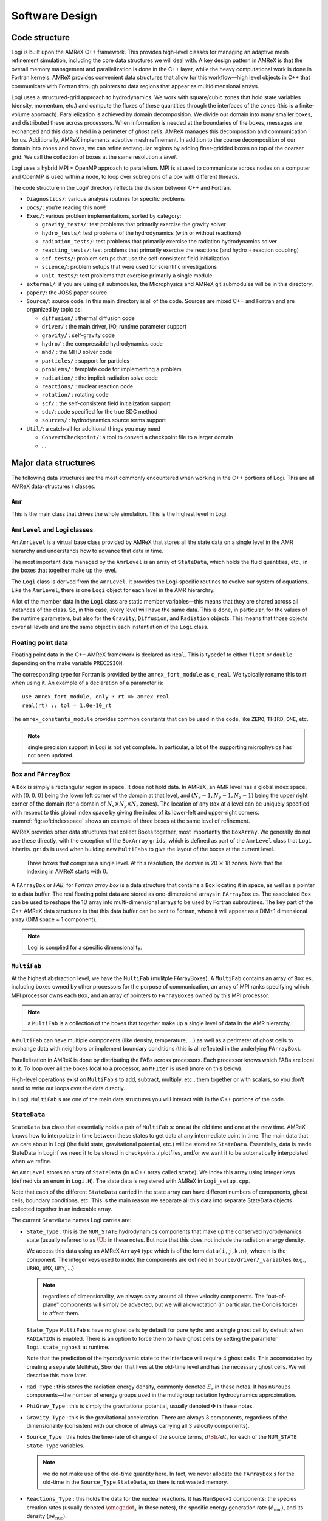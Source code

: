 ***************
Software Design
***************

Code structure
==============

Logi is built upon the AMReX C++ framework. This provides
high-level classes for managing an adaptive mesh refinement
simulation, including the core data structures we will deal with. A
key design pattern in AMReX is that the overall memory management
and parallelization is done in the C++ layer, while the heavy
computational work is done in Fortran kernels. AMReX provides
convenient data structures that allow for this workflow—high level
objects in C++ that communicate with Fortran through pointers to
data regions that appear as multidimensional arrays.

Logi uses a structured-grid approach to hydrodynamics. We work
with square/cubic zones that hold state variables (density, momentum,
etc.) and compute the fluxes of these quantities through the
interfaces of the zones (this is a finite-volume approach).
Parallelization is achieved by domain decomposition. We divide our
domain into many smaller boxes, and distributed these across
processors. When information is needed at the boundaries of the
boxes, messages are exchanged and this data is held in a perimeter of
*ghost cells*. AMReX manages this decompostion and
communication for us. Additionally, AMReX implements adaptive mesh
refinement. In addition to the coarse decomposition of our domain
into zones and boxes, we can refine rectangular regions by adding
finer-gridded boxes on top of the coarser grid. We call the
collection of boxes at the same resolution a *level*.

Logi uses a hybrid MPI + OpenMP approach to parallelism. MPI is
at used to communicate across nodes on a computer and OpenMP is used
within a node, to loop over subregions of a box with different
threads.

The code structure in the Logi/ directory reflects the
division between C++ and Fortran.

-  ``Diagnostics/``: various analysis routines for specific problems

-  ``Docs/``: you’re reading this now!

-  ``Exec/``: various problem implementations, sorted by category:

   -  ``gravity_tests/``: test problems that primarily exercise the gravity solver

   -  ``hydro_tests/``: test problems of the hydrodynamics (with or without reactions)

   -  ``radiation_tests/``: test problems that primarily exercise the radiation hydrodynamics solver

   -  ``reacting_tests/``: test problems that primarily exercise the reactions (and hydro + reaction coupling)

   -  ``scf_tests/``: problem setups that use the self-consistent field initialization

   -  ``science/``: problem setups that were used for scientific investigations

   -  ``unit_tests/``: test problems that exercise primarily a single module

-  ``external/``: if you are using git submodules, the Microphysics and AMReX git
   submodules will be in this directory.

-  ``paper/``: the JOSS paper source

-  ``Source/``: source code. In this main directory is all of the
   code. Sources are mixed C++ and Fortran and are organized by topic
   as:

   -  ``diffusion/`` : thermal diffusion code

   -  ``driver/`` : the main driver, I/O, runtime parameter support

   -  ``gravity/`` : self-gravity code

   -  ``hydro/`` : the compressible hydrodynamics code

   -  ``mhd/`` : the MHD solver code

   -  ``particles/`` : support for particles

   -  ``problems/`` : template code for implementing a problem

   -  ``radiation/`` : the implicit radiation solve code

   -  ``reactions/`` : nuclear reaction code

   -  ``rotation/`` : rotating code

   -  ``scf/`` : the self-consistent field initialization support

   -  ``sdc/``: code specified for the true SDC method

   -  ``sources/`` : hydrodynamics source terms support

-  ``Util/``: a catch-all for additional things you may need

   -  ``ConvertCheckpoint/``: a tool to convert a checkpoint file to
      a larger domain

   -  ...

Major data structures
=====================

The following data structures are the most commonly encountered when
working in the C++ portions of Logi. This are all
AMReX data-structures / classes.

``Amr``
-------

This is the main class that drives the whole simulation. This is
the highest level in Logi.

``AmrLevel`` and Logi classes
-------------------------------

An ``AmrLevel`` is a virtual base class provided by AMReX that
stores all the state data on a single level in the AMR hierarchy and
understands how to advance that data in time.

The most important data managed by the ``AmrLevel`` is an array of
``StateData``, which holds the fluid quantities, etc., in the boxes
that together make up the level.

The ``Logi`` class is derived from the ``AmrLevel``. It provides
the Logi-specific routines to evolve our system of equations. Like
the ``AmrLevel``, there is one ``Logi`` object for each level in the
AMR hierarchry.

A lot of the member data in the ``Logi`` class are static member
variables—this means that they are shared across all instances of
the class. So, in this case, every level will have the same data.
This is done, in particular, for the values of the runtime parameters,
but also for the ``Gravity``, ``Diffusion``, and ``Radiation``
objects. This means that those objects cover all levels and are the
same object in each instantiation of the ``Logi`` class.

Floating point data
-------------------

Floating point data in the C++ AMReX framework is declared as
``Real``. This is typedef to either ``float`` or ``double`` depending
on the make variable ``PRECISION``.

The corresponding type for Fortran is provided by the
``amrex_fort_module`` as ``c_real``. We typically rename
this to rt when using it. An example of a declaration of a
parameter is::

      use amrex_fort_module, only : rt => amrex_real
      real(rt) :: tol = 1.0e-10_rt

The ``amrex_constants_module`` provides common constants that can
be used in the code, like ``ZERO``, ``THIRD``, ``ONE``, etc.

.. note :: single precision support in Logi is not yet complete. In
   particular, a lot of the supporting microphysics has not been updated.

``Box`` and ``FArrayBox``
-------------------------

A ``Box`` is simply a rectangular region in space. It does not hold
data. In AMReX, an AMR level has a global index space, with
:math:`(0,0,0)` being the lower left corner of the domain at that level, and
:math:`(N_x-1, N_y-1, N_z-1)` being the upper right corner of the domain
(for a domain of :math:`N_x \times N_y \times N_z` zones). The location of
any ``Box`` at a level can be uniquely specified with respect to this
global index space by giving the index of its lower-left and
upper-right corners. :numref:`fig:soft:indexspace` shows an
example of three boxes at the same level of refinement.

AMReX provides other data structures that collect Boxes together,
most importantly the ``BoxArray``. We generally do not use these
directly, with the exception of the ``BoxArray`` ``grids``,
which is defined as part of the ``AmrLevel`` class that ``Logi``
inherits. ``grids`` is used when building new ``MultiFabs`` to give
the layout of the boxes at the current level.

.. _fig:soft:indexspace:
.. figure:: index_grid2.png
   :width: 4in

   Three boxes that comprise a single level. At this
   resolution, the domain is 20 :math:`\times` 18 zones. Note that the
   indexing in AMReX starts with :math:`0`.

A ``FArrayBox`` or *FAB*, for *Fortran array box* is a data
structure that contains a ``Box`` locating it in space, as well as a
pointer to a data buffer. The real floating point data are stored as
one-dimensional arrays in ``FArrayBox`` es. The associated ``Box`` can be
used to reshape the 1D array into multi-dimensional arrays to be used
by Fortran subroutines. The key part of the C++ AMReX data
structures is that this data buffer can be sent to Fortran, where it
will appear as a DIM+1 dimensional array (DIM space + 1
component).

.. note:: Logi is complied for a specific dimensionality.

``MultiFab``
------------

At the highest abstraction level, we have the ``MultiFab`` (mulitple
FArrayBoxes). A ``MultiFab`` contains an array of ``Box`` es, including
boxes owned by other processors for the purpose of communication,
an array of MPI ranks specifying which MPI processor owns each ``Box``,
and an array of pointers to ``FArrayBoxes`` owned by this MPI
processor. 

.. note:: a ``MultiFab`` is a collection of the boxes that together
   make up a single level of data in the AMR hierarchy.

A ``MultiFab`` can have multiple components (like density, temperature,
...) as well as a perimeter of ghost cells to exchange data with
neighbors or implement boundary conditions (this is all reflected in
the underlying ``FArrayBox``).

Parallelization in AMReX is done by distributing the FABs across
processors. Each processor knows which FABs are local to it. To loop
over all the boxes local to a processor, an ``MFIter`` is used (more
on this below).

High-level operations exist on ``MultiFab`` s to add, subtract, multiply,
etc., them together or with scalars, so you don’t need to write out
loops over the data directly.

In Logi, ``MultiFab`` s are one of the main data structures you will
interact with in the C++ portions of the code.

.. _soft:sec:statedata:

``StateData``
-------------

``StateData`` is a class that essentially holds a pair of
``MultiFab`` s: one at the old time and one at the new
time. AMReX knows how to interpolate in time between these states to
get data at any intermediate point in time. The main data that we care
about in Logi (the fluid state, gravitational potential, etc.) will
be stored as ``StateData``. Essentially, data is made StateData in
Logi if we need it to be stored in checkpoints / plotfiles, and/or
we want it to be automatically interpolated when we refine.

An ``AmrLevel`` stores an array of ``StateData`` (in a C++ array
called ``state``). We index this array using integer keys (defined
via an enum in ``Logi.H``). The state data is registered
with AMReX in ``Logi_setup.cpp``.

Note that each of the different ``StateData`` carried in the state
array can have different numbers of components, ghost cells, boundary
conditions, etc. This is the main reason we separate all this data
into separate StateData objects collected together in an indexable
array.

The current ``StateData`` names Logi carries are:

-  ``State_Type`` : this is the ``NUM_STATE`` hydrodynamics
   components that make up the conserved hydrodynamics state (usually
   referred to as :math:`\Ub` in these notes. But note that this does
   not include the radiation energy density.

   We access this data using an AMReX ``Array4`` type which is
   of the form ``data(i,j,k,n)``, where ``n`` is the component.
   The integer keys used to index the components are defined
   in ``Source/driver/_variables`` (e.g., ``URHO``, ``UMX``,
   ``UMY``, ...)

   .. note:: regardless of dimensionality, we always carry around all
      three velocity components. The “out-of-plane” components will
      simply be advected, but we will allow rotation (in particular,
      the Coriolis force) to affect them.

   ``State_Type`` ``MultiFab`` s have no ghost cells by default for
   pure hydro and a single ghost cell by default when ``RADIATION``
   is enabled. There is an option to force them to have ghost cells by
   setting the parameter ``logi.state_nghost`` at runtime.

   Note that the prediction of the hydrodynamic state to the interface
   will require 4 ghost cells. This accomodated by creating a separate
   MultiFab, ``Sborder`` that lives at the old-time level and
   has the necessary ghost cells. We will describe this more later.

-  ``Rad_Type`` : this stores the radiation energy density,
   commonly denoted :math:`E_r` in these notes. It has ``nGroups``
   components—the number of energy groups used in the multigroup
   radiation hydrodynamics approximation.

-  ``PhiGrav_Type`` : this is simply the gravitational
   potential, usually denoted :math:`\Phi` in these notes.

-  ``Gravity_Type`` : this is the gravitational
   acceleration. There are always 3 components, regardless of the
   dimensionality (consistent with our choice of always carrying all 3
   velocity components).

-  ``Source_Type`` : this holds the time-rate of change of
   the source terms, :math:`d\Sb/dt`, for each of the ``NUM_STATE``
   ``State_Type`` variables.


   .. note:: we do not make use of the old-time quantity here. In
      fact, we never allocate the ``FArrayBox`` s for the old-time in
      the ``Source_Type`` ``StateData``, so there is not wasted
      memory.

-  ``Reactions_Type`` : this holds the data for the nuclear
   reactions. It has ``NumSpec+2`` components: the species
   creation rates (usually denoted :math:`\omegadot_k` in these notes),
   the specific energy generation rate (:math:`\dot{e}_\mathrm{nuc}`),
   and its density (:math:`\rho \dot{e}_\mathrm{nuc}`).

   These are stored as ``StateData`` so we have access to the reaction terms
   outside of advance, both for diagnostics (like flame speed estimation)
   and for reaction timestep limiting (this in particular needs the
   data stored in checkpoints for continuity of timestepping upon restart).

- ``Mag_Type_x`` : this is defined for MHD and stores the
   face-centered (on x-faces) x-component of the magnetic field.

- ``Mag_Type_y`` : this is defined for MHD and stores the
   face-centered (on y-faces) y-component of the magnetic field.

- ``Mag_Type_z`` : this is defined for MHD and stores the
   face-centered (on z-faces) z-component of the magnetic field.

-  ``Simplified_SDC_React_Type`` : this is used with the SDC
   time-advancement algorithm. This stores the ``NQSRC`` terms
   that describe how the primitive variables change over the timestep
   due only to reactions. These are used when predicting the interface
   states of the primitive variables for the hydrodynamics portion of the
   algorithm.

We access the ``MultiFab`` s that carry the data of interest by interacting
with the ``StateData`` using one of these keys. For instance::

    MultiFab& S_new = get_new_data(State_Type);

gets a pointer to the ``MultiFab`` containing the hydrodynamics state data
at the new time.

``MFIter`` and interacting with Fortran
=======================================

The process of looping over boxes at a given level of refinement and
operating on their data is linked to how Logi achieves
thread-level parallelism. The OpenMP approach in Logi has evolved
considerably since the original paper was written, with the modern
approach, called *tiling*, gearing up to meet the demands of
many-core processors in the next-generation of supercomputers.

Full details of iterating over boxes and calling compute kernels
is given in the AMReX documentation here: https://amrex-codes.github.io/amrex/docs_html/Basics.html#mfiter-and-tiling


Practical Details in Working with Tiling
----------------------------------------

With tiling, the OpenMP is now all in C++, and not in Fortran for all
modules except reactions and ``initdata``.

It is the responsibility of the coder to make sure that the routines
within a tiled region are safe to use with OpenMP. In particular,
note that:

-  tile boxes are non-overlapping

-  the union of tile boxes completely cover the valid region of the
   fab

-  Consider working with a node-centered MultiFab, ``ugdnv``, and
   a cell-centered ``MultiFab`` ``s``:

   -  with ``mfi(s)``, the tiles are based on the cell-centered
      index space. If you have an :math:`8\times 8` box, then and 4 tiles,
      then your tiling boxes will range from :math:`0\rightarrow 3`,
      :math:`4\rightarrow 7`.

   -  with ``mfi(ugdnv)``, the tiles are based on nodal indices,
      so your tiling boxes will range from :math:`0\rightarrow 3`,
      :math:`4\rightarrow 8`.

-  When updating routines to work with tiling, we need to
   understand the distinction between the index-space of the entire box
   (which corresponds to the memory layout) and the index-space of the
   tile.

   -  In the C++ end, we pass (sometimes via the
      ``BL_TO_FORTRAN()`` macro) the ``loVect`` and ``hiVect`` of the
      entire box (including ghost cells). These are then used to
      allocate the array in Fortran as::

            double precision :: a(a_l1:a_h1, a_l2:a_h2, ...)

      When tiling is used, we do not want to loop as do ``a_l1``,
      ``a_h1``, but instead we need to loop over the tiling region. The
      indices of the tiling region need to be passed into the Fortran
      routine separately, and they come from the ``mfi.tilebox()``
      or ``mfi.growntilebox()`` statement.

   -  In Fortran, when initializing an array to 0, do so only
      over the tile region, not for the entire box. For a Fortran array
      a, this means we cannot do::

            a = 0.0
            a(:,:,:,:) = 0.0

      but instead must do::

            a(lo(1):hi(1),lo(2):hi(2),lo(3):hi(3),:) = 0.0

      where ``lo()`` and ``hi()`` are the index-space for the tile box
      returned from ``mfi.tilebox()`` in C++ and passed into the Fortran
      routine.

   -  Look at ``r_old_s`` in ``Exec/gravity_tests/DustCollapse/probdata.f90`` as an
      example of how to declare a ``threadprivate`` variable—this is then used
      in ``sponge_nd.f90``.

Boundaries: ``FillPatch`` and ``FillPatchIterator``
===================================================

AMReX calls the act of filling ghost cells a *fillpatch*
operation. Boundaries between grids are of two types. The first we
call “fine-fine”, which is two grids at the same level. The second
type is "coarse-fine", which needs interpolation from the coarse grid
to fill the fine grid ghost cells. Both of these are part of the
fillpatch operation. Fine-fine fills are just a straight copy from
“valid regions” to ghost cells. Coarse-fine fills are enabled
because the ``StateData`` is not just arrays, they’re “State Data”,
which means that the data knows how to interpolate itself (in an
anthropomorphical sense). The type of interpolation to use is defined
in ``Logi_setup.cpp``—search for
``cell_cons_interp``, for example—that’s “cell conservative
interpolation”, i.e., the data is cell-based (as opposed to
node-based or edge-based) and the interpolation is such that the
average of the fine values created is equal to the coarse value from
which they came. (This wouldn’t be the case with straight linear
interpolation, for example.)

Additionally, since ``StateData`` has an old and new timelevel,
the fill patch operation can interpolate to an intermediate time.

Examples
--------

To illustrate the various ways we fill ghost cells and use the data,
let’s consider the following scenarios:

-  *You have state data that was defined with no ghost cells. You
   want to create a new* ``MultiFab`` *containing a copy of that data with*
   ``NGROW`` *ghost cells.*

   This is the case with ``Sborder`` —the ``MultiFab`` of the
   hydrodynamic state that we use to kick-off the hydrodynamics
   advance.

   ``Sborder`` is declared in ``Logi.H`` simply as:

   .. code:: c++

         Multifab Sborder;

   It is then allocated in ``Logi::initialize_do_advance()``

   .. code:: c++

         Sborder.define(grids, NUM_STATE, NUM_GROW, Fab_allocate);
         const Real prev_time = state[State_Type].prevTime();
         expand_state(Sborder, prev_time, NUM_GROW);

   Note in the call to ``.define()``, we tell AMReX to already
   allocate the data regions for the ``FArrayBox`` s that are part of
   ``Sborder``.

   The actually filling of the ghost cells is done by
   ``Logi::expand_state()``:

   .. code:: c++

         AmrLevel::FillPatch(*this, Sborder, NUM_GROW,
                             prev_time, State_Type, 0, NUM_STATE);

   Here, we are filling the ng ghost cells of ``MultiFab``
   ``Sborder`` at time prev_time. We are using the
   ``StateData`` that is part of the current ``Logi`` object that we
   are part of. Note: ``FillPatch`` takes an object reference as its
   first argument, which is the object that contains the relevant
   ``StateData`` —that is what the this pointer indicates.
   Finally, we are copying the ``State_Type`` data components 0 to
   ``NUM_STATE`` [1]_.

   The result of this operation is that ``Sborder`` will now have
   ``NUM_GROW`` ghost cells consistent with the ``State_Type``
   data at the old time-level.

-  *You have state data that was defined with* ``NGROW`` *ghost
   cells. You want to ensure that the ghost cells are filled
   (including any physical boundaries) with valid data.*

   This is very similar to the procedure shown above. The main
   difference is that for the ``MultiFab`` that will be the target
   of the ghost cell filling, we pass in a reference to the ``StateData`` itself.

   The main thing you need to be careful of here, is that you
   need to ensure that the the time you are at is consistent with
   the ``StateData`` ’s time. Here’s an example from the radiation
   portion of the code ``MGFLDRadSolver.cpp``:

   .. code:: c++

         Real time = logi->get_state_data(Rad_Type).curTime();
         MultiFab& S_new = logi->get_new_data(State_Type);

         AmrLevel::FillPatch(*logi, S_new, ngrow, time, State_Type,
                             0, S_new.nComp(), 0);

   In this example, ``S_new`` is a pointer to the new-time-level
   ``State_Type`` ``MultiFab``. So this operation will use the
   ``State_Type`` data to fill its own ghost cells. we fill the
   ``ngrow`` ghost cells of the new-time-level ``State_Type`` data,
   for all the components.

   Note that in this example, because the ``StateData`` lives in the
   ``logi`` object and we are working from the ``Radiation`` object,
   we need to make reference to the current ``logi`` object
   pointer. If this were all done within the ``logi`` object, then
   the pointer will simply be ``this``, as we saw above.

-  *You have a* ``MultiFab`` *with some derived quantity. You want to
   fill its ghost cells.*

   ``MultiFabs`` have a ``FillBoundary()`` method that will fill all
   the ghost cells between boxes at the same level. It will not fill
   ghost cells at coarse-fine boundaries or at physical boundaries.

-  *You want to loop over the FABs in state data, filling ghost cells
   along the way*

   This is the job of the ``FillPatchIterator``—this iterator is used
   to loop over the grids and fill ghostcells. A key thing to keep in
   mind about the ``FillPatchIterator`` is that you operate on a copy of
   the data—the data is disconnected from the original source. If you
   want to update the data in the source, you need to explicitly copy
   it back. Also note: ``FillPatchIterator`` takes a ``MultiFab``, but this is
   not filled—this is only used to get the grid layout. Finally, the
   way the ``FillPatchIterator`` is implemented is that all the
   communication is done first, and then the iterating over boxes
   commences.

   For example, the loop that calls ``CA_UMDRV`` (all the
   hydrodynamics integration stuff) starts with::

          for (FillPatchIterator fpi(*this, S_new, NUM_GROW,
                                     time, State_Type, strtComp, NUM_STATE);
                fpi.isValid(); ++fpi)
          {
            FArrayBox &state = fpi();
            Box bx(fpi.validbox());

            // work on the state FAB.  The interior (valid) cells will
            // live between bx.loVect() and bx.hiVect()
          }

   Here the ``FillPatchIterator`` is the thing that distributes the
   grids over processors and makes parallel “just work”. This fills the
   single patch ``fpi`` , which has ``NUM_GROW`` ghost cells,
   with data of type ``State_Type`` at time ``time``,
   starting with component strtComp and including a total of
   ``NUM_STATE`` components.

In general, one should never assume that ghostcells are valid, and
instead do a fill patch operation when in doubt. Sometimes we will
use a ``FillPatchIterator`` to fill the ghost cells into a ``MultiFab``
without an explict look. This is done as::

      FillPatchIterator fpi(*this,S_old,1,time,State_Type,0,NUM_STATE);
      MultiFab& state_old = fpi.get_mf();

In this operation, state_old points to the internal
``MultiFab`` in the ``FillPatchIterator``, by getting a reference to it as
``fpi.get_mf()``. This avoids a local copy.

Note that in the examples above, we see that only ``StateData`` can fill
physical boundaries (because these register how to fill the boundaries
when they are defined). There are some advanced operations in
AMReX that can get around this, but we do not use them in Logi.

.. _soft:phys_bcs:

Physical Boundaries
-------------------

.. index:: boundary conditions

Physical boundary conditions are specified by an integer index [2]_ in
the ``inputs`` file, using the ``logi.lo_bc`` and ``logi.hi_bc`` runtime
parameters. The generally supported boundary conditions are, their
corresponding integer key, and the action they take for the normal
velocity, transverse velocity, and generic scalar are shown in 
:numref:`table:logi:bcs`.

The definition of the specific actions are:

-  ``INT_DIR``: data taken from other grids or interpolated

-  ``EXT_DIR``: data specified on EDGE (FACE) of bndry

-  ``HOEXTRAP``: higher order extrapolation to EDGE of bndry

-  ``FOEXTRAP``: first order extrapolation from last cell in interior

-  ``REFLECT_EVEN``: :math:`F(-n) = F(n)` true reflection from interior cells

-  ``REFLECT_ODD``: :math:`F(-n) = -F(n)` true reflection from interior cells

The actual registration of a boundary condition action to a particular
variable is done in ``Logi_setup.cpp``. At the top we define arrays
such as ``scalar_bc``, ``norm_vel_bc``, etc, which say which kind of
bc to use on which kind of physical boundary.  Boundary conditions are
set in functions like ``set_scalar_bc``, which uses the ``scalar_bc``
pre-defined arrays. We also specify the name of the Fortran routine
that is responsible for filling the data there (e.g., ``hypfill``).  These
routines are discussed more below.

If you want to specify a value at a function (like at an inflow
boundary), then you choose an *inflow* boundary at that face of
the domain. You then need to write the implementation code for this.
There is a centralized hydrostatic boundary condition that is implemented
this way—see :ref:`create:bcs`.

.. _table:logi:bcs:
.. table:: Physical boundary conditions supported in Logi.

   +-------------+-------------+-------------+--------------+--------------+
   | **name**    | **integer** | **normal    | **transverse | **scalars**  |
   |             |             | velocity**  | velocity**   |              |
   +=============+=============+=============+==============+==============+
   | interior    | 0           | INT_DIR     | INT_DIR      | INT_DIR      |
   +-------------+-------------+-------------+--------------+--------------+
   | inflow      | 1           | EXT_DIR     | EXT_DIR      | EXT_DIR      |
   +-------------+-------------+-------------+--------------+--------------+
   | outflow     | 2           | FOEXTRAP    | FOEXTRAP     | FOEXTRAP     |
   +-------------+-------------+-------------+--------------+--------------+
   | symmetry    | 3           | REFLECT_ODD | REFLECT_EVEN | REFLECT_EVEN |
   +-------------+-------------+-------------+--------------+--------------+
   | slipwall    | 4           | REFLECT_ODD | REFLECT_EVEN | REFLECT_EVEN |
   +-------------+-------------+-------------+--------------+--------------+
   | noslipwall  | 5           | REFLECT_ODD | REFLECT_EVEN | REFLECT_EVEN |
   +-------------+-------------+-------------+--------------+--------------+

``FluxRegister``
----------------

A ``FluxRegister`` holds face-centered data at the boundaries of a box.
It is composed of a set of ``MultiFab`` s (one for each face, so 6 for
3D). A ``FluxRegister`` stores fluxes at coarse-fine interfaces,
and isused for the flux-correction step.

Other AMReX Concepts
====================

There are a large number of classes that help define the structure of
the grids, metadata associate with the variables, etc. A good way to
get a sense of these is to look at the ``.H`` files in the
``amrex/Src/`` directory.

``Geometry`` class
------------------

There is a ``Geometry`` object, ``geom`` for each level as part of
the ``Logi`` object (this is inhereted through ``AmrLevel``).

``ParmParse`` class
-------------------

Error Estimators
----------------

``Gravity`` class
=================

There is a single ``Gravity`` object, ``gravity``, that is a
static class member of the ``Logi`` object. This means that all
levels refer to the same ``Gravity`` object.

Within the ``Gravity`` object, there are pointers to the ``Amr``
object (as ``parent``), and all of the ``AmrLevels`` (as a ``PArray``,
``LevelData``). The ``gravity`` object gets the geometry
information at each level through the parent ``Amr`` class.

The main job of the ``gravity`` object is to provide the potential
and gravitation acceleration for use in the hydrodynamic sources.
Depending on the approximation used for gravity, this could mean
calling the AMReX multigrid solvers to solve the Poisson equation.

Fortran Helper Modules
======================

There are a number of modules that make data available to the Fortran
side of Logior perform other useful tasks.

``amrex_constants_module``
--------------------------

This provides double precision constants as Fortran parameters, like
``ZERO``, ``HALF``, and ``ONE``.


``fundamental_constants_module``
--------------------------------

This provides the CGS values of many physical constants.


``meth_params_module``
----------------------

This module provides the integer keys used to access the state arrays
for both the conserved variables (``URHO``, ``UMX``, :math:`\ldots`)
and primitive variables (``QRHO``, ``QU``, :math:`\ldots`), as well as
the number of scalar variables.

It also provides the values of most of the ``logi.*xxxx*``
runtime parameters.


.. [1]
   for clarity and continuity in this
   documentation, some of the variable names have been changed
   compared to the actual code

.. [2]
   the integer values are defined in ``BC_TYPES.H``

